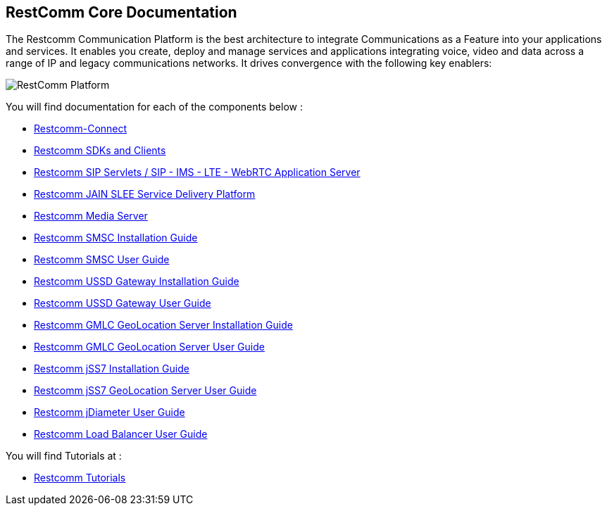 == RestComm Core Documentation

The Restcomm Communication Platform is the best architecture to integrate Communications as a Feature into your applications and services. It enables you create, deploy and manage services and applications integrating voice, video and data across a range of IP and legacy communications networks. It drives convergence with the following key enablers:

image::images/RestComm_Platform.png[]

You will find documentation for each of the components below :

* link:http://documentation.telestax.com/connect/index.html[Restcomm-Connect]

* link:http://documentation.telestax.com/connect/sdks/index.html[Restcomm SDKs and Clients]

* link:http://documentation.telestax.com/core/sip_servlets/SIP_Servlets_Server_User_html[Restcomm SIP Servlets / SIP - IMS - LTE - WebRTC Application Server]

* link:http://documentation.telestax.com/core/jain_slee/JAIN_SLEE_User_Guide.html[Restcomm JAIN SLEE Service Delivery Platform]

* link:http://documentation.telestax.com/core/media_server/Media_Server_User_Guide.html[Restcomm Media Server]

* link:http://documentation.telestax.com/core/smsc/SMSC_Gateway_Installation_Guide.html[Restcomm SMSC Installation Guide]

* link:http://documentation.telestax.com/core/smsc/SMSC_Gateway_Amdin_Guide.html[Restcomm SMSC User Guide]

* link:http://documentation.telestax.com/core/ussd/USSD_Gateway_Installation_Guide.html[Restcomm USSD Gateway Installation Guide]

* link:http://documentation.telestax.com/core/ussd/USSD_Gateway_Admin_Guide.html[Restcomm USSD Gateway User Guide]

* link:http://documentation.telestax.com/core/gmlc/GMLC_Installation_Guide.html[Restcomm GMLC GeoLocation Server Installation Guide]

* link:http://documentation.telestax.com/core/gmlc/GMLC_Admin_Guide.html[Restcomm GMLC GeoLocation Server User Guide]

* link:http://documentation.telestax.com/core/ss7/SS7_Stack_Installation_Guide.html[Restcomm jSS7 Installation Guide]

* link:http://documentation.telestax.com/core/ss7/SS7_Stack_User_Guide.html[Restcomm jSS7 GeoLocation Server User Guide]

* link:http://documentation.telestax.com/core/diameter/Diameter_User_Guide.html[Restcomm jDiameter User Guide]

* link:http://documentation.telestax.com/core/lb/Load_Balancer_User_Guide.html[Restcomm Load Balancer User Guide]

You will find Tutorials at :

* link:http://documentation.telestax.com/connect/tutorials/index.html[Restcomm Tutorials]
